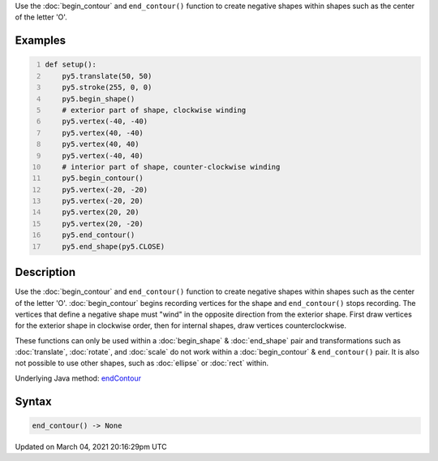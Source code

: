 .. title: end_contour()
.. slug: end_contour
.. date: 2021-03-04 20:16:29 UTC+00:00
.. tags:
.. category:
.. link:
.. description: py5 end_contour() documentation
.. type: text

Use the :doc:`begin_contour` and ``end_contour()`` function to create negative shapes within shapes such as the center of the letter 'O'.

Examples
========

.. raw:: html

    <div class="example-table">

.. raw:: html

    <div class="example-row"><div class="example-cell-image">

.. image:: /images/reference/Sketch_end_contour_0.png
    :alt: example picture for end_contour()

.. raw:: html

    </div><div class="example-cell-code">

.. code:: python
    :number-lines:

    def setup():
        py5.translate(50, 50)
        py5.stroke(255, 0, 0)
        py5.begin_shape()
        # exterior part of shape, clockwise winding
        py5.vertex(-40, -40)
        py5.vertex(40, -40)
        py5.vertex(40, 40)
        py5.vertex(-40, 40)
        # interior part of shape, counter-clockwise winding
        py5.begin_contour()
        py5.vertex(-20, -20)
        py5.vertex(-20, 20)
        py5.vertex(20, 20)
        py5.vertex(20, -20)
        py5.end_contour()
        py5.end_shape(py5.CLOSE)

.. raw:: html

    </div></div>

.. raw:: html

    </div>

Description
===========

Use the :doc:`begin_contour` and ``end_contour()`` function to create negative shapes within shapes such as the center of the letter 'O'. :doc:`begin_contour` begins recording vertices for the shape and ``end_contour()`` stops recording. The vertices that define a negative shape must "wind" in the opposite direction from the exterior shape. First draw vertices for the exterior shape in clockwise order, then for internal shapes, draw vertices counterclockwise.

These functions can only be used within a :doc:`begin_shape` & :doc:`end_shape` pair and transformations such as :doc:`translate`, :doc:`rotate`, and :doc:`scale` do not work within a :doc:`begin_contour` & ``end_contour()`` pair. It is also not possible to use other shapes, such as :doc:`ellipse` or :doc:`rect` within.

Underlying Java method: `endContour <https://processing.org/reference/endContour_.html>`_

Syntax
======

.. code:: python

    end_contour() -> None

Updated on March 04, 2021 20:16:29pm UTC

